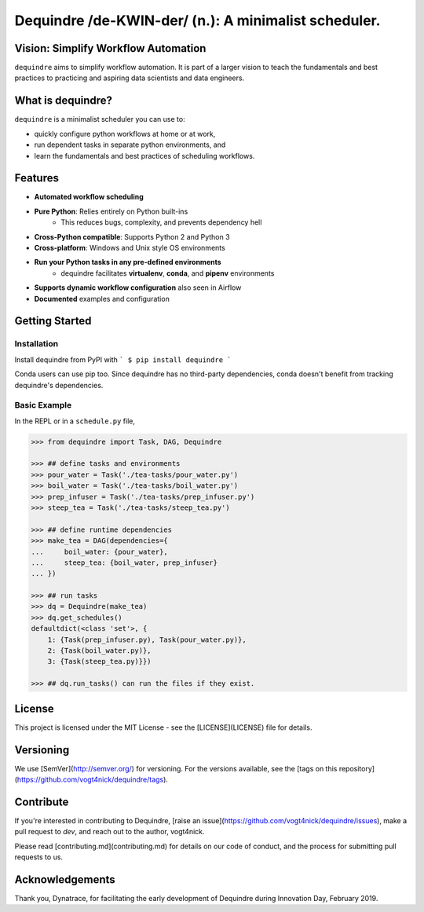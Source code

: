 Dequindre /de-KWIN-der/ (n.): A minimalist scheduler.
=====================================================

.. image:: https://img.shields.io/pypi/pyversions/dequindre.svg
    :alt: Supported Versions
    :target: https://pypi.org/project/dequindre/

.. image:: https://img.shields.io/readthedocs/dequindre.svg
    :alt: Documentation
    :target: https://dequindre.readthedocs.io/en/latest/

.. image:: https://img.shields.io/pypi/v/dequindre.svg?color=blue
    :alt: Version
    :target: https://pypi.org/project/dequindre/

.. image:: https://img.shields.io/github/last-commit/vogt4nick/dequindre.svg
    :alt: Last Commit
    :target: https://github.com/vogt4nick/dequindre

.. image:: https://img.shields.io/github/license/vogt4nick/dequindre.svg
    :alt: License
    :target: https://github.com/vogt4nick/dequindre

.. .. image:: https://img.shields.io/pypi/dw/dequindre.svg
..     :alt: PyPI - Downloads
..     :target: https://pypi.org/project/dequindre/

.. .. image:: https://img.shields.io/github/issues/vogt4nick/dequindre.svg
..     :alt: Count Open Issues
..     :target: https://pypi.org/project/dequindre/


Vision: Simplify Workflow Automation
^^^^^^^^^^^^^^^^^^^^^^^^^^^^^^^^^^^^

``dequindre`` aims to simplify workflow automation. It is part of a larger 
vision to teach the fundamentals and best practices to practicing and aspiring
data scientists and data engineers.


What is dequindre?
^^^^^^^^^^^^^^^^^^

``dequindre`` is a minimalist scheduler you can use to:

- quickly configure python workflows at home or at work,
- run dependent tasks in separate python environments, and
- learn the fundamentals and best practices of scheduling workflows.


Features
^^^^^^^^

- **Automated workflow scheduling**
- **Pure Python**: Relies entirely on Python built-ins
    - This reduces bugs, complexity, and prevents dependency hell
- **Cross-Python compatible**: Supports Python 2 and Python 3
- **Cross-platform**: Windows and Unix style OS environments
- **Run your Python tasks in any pre-defined environments**
    - dequindre facilitates **virtualenv**, **conda**, and **pipenv** environments
- **Supports dynamic workflow configuration** also seen in Airflow
- **Documented** examples and configuration


Getting Started
^^^^^^^^^^^^^^^

Installation
~~~~~~~~~~~~

Install dequindre from PyPI with
```
$ pip install dequindre
```

Conda users can use pip too. Since dequindre has no third-party dependencies, 
conda doesn't benefit from tracking dequindre's dependencies.

Basic Example
~~~~~~~~~~~~~

In the REPL or in a ``schedule.py`` file,  

.. code-block ::

    >>> from dequindre import Task, DAG, Dequindre

    >>> ## define tasks and environments
    >>> pour_water = Task('./tea-tasks/pour_water.py')
    >>> boil_water = Task('./tea-tasks/boil_water.py')
    >>> prep_infuser = Task('./tea-tasks/prep_infuser.py')
    >>> steep_tea = Task('./tea-tasks/steep_tea.py')

    >>> ## define runtime dependencies
    >>> make_tea = DAG(dependencies={
    ...     boil_water: {pour_water},
    ...     steep_tea: {boil_water, prep_infuser}
    ... })

    >>> ## run tasks
    >>> dq = Dequindre(make_tea)
    >>> dq.get_schedules()
    defaultdict(<class 'set'>, {
        1: {Task(prep_infuser.py), Task(pour_water.py)},  
        2: {Task(boil_water.py)},  
        3: {Task(steep_tea.py)}})

    >>> ## dq.run_tasks() can run the files if they exist. 


License
^^^^^^^

This project is licensed under the MIT License - see the [LICENSE](LICENSE) file for details.


Versioning
^^^^^^^^^^

We use [SemVer](http://semver.org/) for versioning. For the versions available, see the [tags on this repository](https://github.com/vogt4nick/dequindre/tags).  


Contribute
^^^^^^^^^^

If you're interested in contributing to Dequindre, 
[raise an issue](https://github.com/vogt4nick/dequindre/issues), 
make a pull request to `dev`, and reach out to the author, vogt4nick.

Please read [contributing.md](contributing.md) for details on our code of conduct, and the process for submitting pull requests to us.


Acknowledgements
^^^^^^^^^^^^^^^^

Thank you, Dynatrace, for facilitating the early development of Dequindre during Innovation Day, February 2019.  
